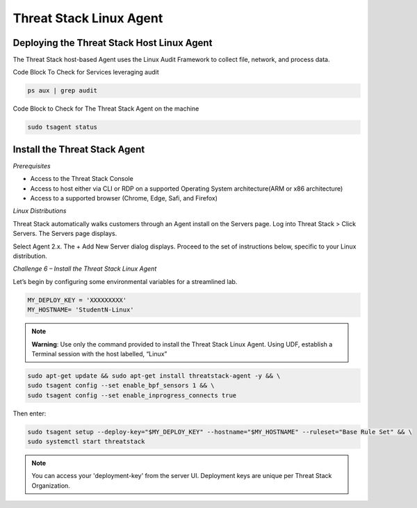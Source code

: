 Threat Stack Linux Agent
========================

Deploying the Threat Stack Host Linux Agent 
-------------------------------------------

The Threat Stack host-based Agent uses the Linux Audit Framework to collect file, network, and process data.  


.. image:: _static/_ServerPages_Install.gif

   
Code Block To Check for Services leveraging audit

.. code-block::

   ps aux | grep audit


Code Block to Check for The Threat Stack Agent on the machine

.. code-block:: 
   
   sudo tsagent status


Install the Threat Stack Agent
------------------------------
*Prerequisites*

* Access to the Threat Stack Console
* Access to host either via CLI or RDP on a supported Operating System architecture(ARM or x86 architecture)
* Access to a supported browser (Chrome, Edge, Safi, and Firefox)



*Linux Distributions*

Threat Stack automatically walks customers through an Agent install on the Servers page. Log into Threat Stack > Click Servers. The Servers page displays.

Select Agent 2.x. The + Add New Server dialog displays. Proceed to the set of instructions below, specific to your Linux distribution. 

*Challenge 6 – Install the Threat Stack Linux Agent*

Let’s begin by configuring some environmental variables for a streamlined lab.


.. code-block:: 
   
   MY_DEPLOY_KEY = 'XXXXXXXXX'
   MY_HOSTNAME= 'StudentN-Linux'
   

.. note::

   **Warning**: Use only the command provided to install the Threat Stack Linux Agent. Using UDF, establish a Terminal session with the host labelled,     “Linux” 
   
   
.. code-block::

  sudo apt-get update && sudo apt-get install threatstack-agent -y && \ 
  sudo tsagent config --set enable_bpf_sensors 1 && \ 
  sudo tsagent config --set enable_inprogress_connects true
  
  
Then enter:

  
.. code-block::
  
  sudo tsagent setup --deploy-key="$MY_DEPLOY_KEY" --hostname="$MY_HOSTNAME" --ruleset="Base Rule Set" && \ 
  sudo systemctl start threatstack 
 
 
.. note::

   You can access your 'deployment-key' from the server UI. Deployment keys are unique per Threat Stack Organization.
